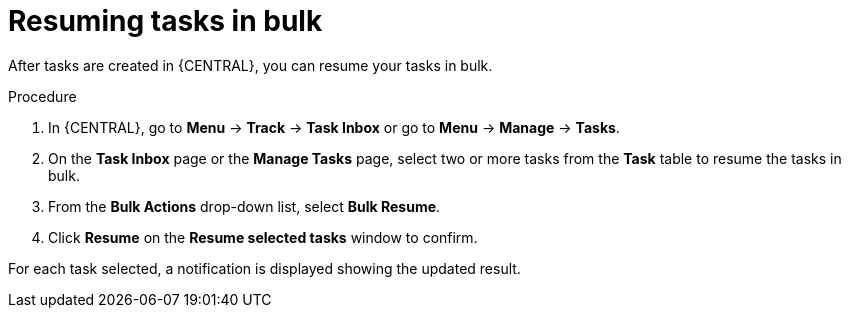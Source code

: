 [id='interacting-with-processes-resuming-tasks-in-bulk-proc']
= Resuming tasks in bulk

After tasks are created in {CENTRAL}, you can resume your tasks in bulk.

.Procedure
. In {CENTRAL}, go to *Menu* -> *Track* -> *Task Inbox* or go to *Menu* -> *Manage* -> *Tasks*.
. On the *Task Inbox* page or the *Manage Tasks* page, select two or more tasks from the *Task* table to resume the tasks in bulk.
. From the *Bulk Actions* drop-down list, select *Bulk Resume*.
. Click *Resume* on the *Resume selected tasks* window to confirm.

For each task selected, a notification is displayed showing the updated result.

